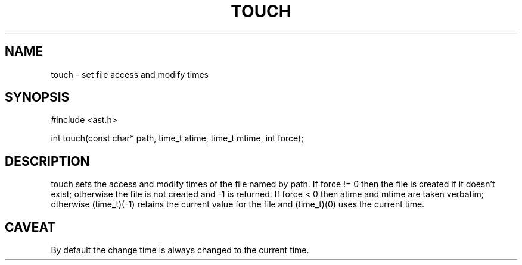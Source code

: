 .fp 5 CW
.de Af
.ds ;G \\*(;G\\f\\$1\\$3\\f\\$2
.if !\\$4 .Af \\$2 \\$1 "\\$4" "\\$5" "\\$6" "\\$7" "\\$8" "\\$9"
..
.de aF
.ie \\$3 .ft \\$1
.el \{\
.ds ;G \&
.nr ;G \\n(.f
.Af "\\$1" "\\$2" "\\$3" "\\$4" "\\$5" "\\$6" "\\$7" "\\$8" "\\$9"
\\*(;G
.ft \\n(;G \}
..
.de L
.aF 5 \\n(.f "\\$1" "\\$2" "\\$3" "\\$4" "\\$5" "\\$6" "\\$7"
..
.de LR
.aF 5 1 "\\$1" "\\$2" "\\$3" "\\$4" "\\$5" "\\$6" "\\$7"
..
.de RL
.aF 1 5 "\\$1" "\\$2" "\\$3" "\\$4" "\\$5" "\\$6" "\\$7"
..
.de EX		\" start example
.ta 1i 2i 3i 4i 5i 6i
.PP
.RS 
.PD 0
.ft 5
.nf
..
.de EE		\" end example
.fi
.ft
.PD
.RE
.PP
..
.TH TOUCH 3
.SH NAME
touch \- set file access and modify times
.SH SYNOPSIS
.L "#include <ast.h>"
.sp
.L "int touch(const char* path, time_t atime, time_t mtime, int force);"
.SH DESCRIPTION
.L touch
sets the access and modify times of the file named by
.LR path .
If
.L "force != 0"
then the file is created if it doesn't exist;
otherwise the file is not created and
.L \-1
is returned.
If
.L "force < 0"
then
.L atime
and
.L mtime
are taken verbatim; otherwise
.L "(time_t)(-1)"
retains the current value for the file and
.L "(time_t)(0)"
uses the current time.
.SH CAVEAT
By default the change time is always changed to the current time.
